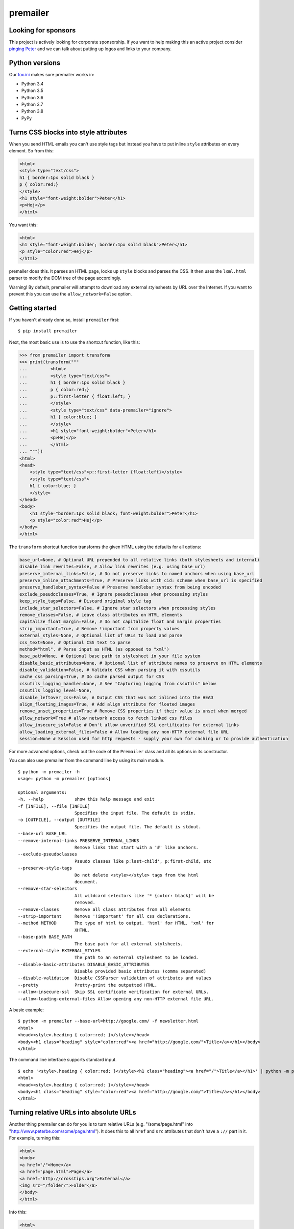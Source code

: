 premailer
=========

.. image:: https://travis-ci.org/peterbe/premailer.svg?branch=master
  :target: https://travis-ci.org/peterbe/premailer

.. image:: https://badge.fury.io/py/premailer.svg
  :target: https://pypi.python.org/pypi/premailer

.. image:: https://img.shields.io/badge/code%20style-black-000000.svg
  :target: https://github.com/ambv/black

Looking for sponsors
--------------------

This project is actively looking for corporate sponsorship. If you want
to help making this an active project consider `pinging
Peter <https://www.peterbe.com/contact>`__ and we can talk about putting
up logos and links to your company.

Python versions
---------------

Our
`tox.ini <https://github.com/peterbe/premailer/blob/master/tox.ini>`__
makes sure premailer works in:

-  Python 3.4
-  Python 3.5
-  Python 3.6
-  Python 3.7
-  Python 3.8
-  PyPy

Turns CSS blocks into style attributes
--------------------------------------

When you send HTML emails you can't use style tags but instead you have
to put inline ``style`` attributes on every element. So from this:

.. code:: html

    <html>
    <style type="text/css">
    h1 { border:1px solid black }
    p { color:red;}
    </style>
    <h1 style="font-weight:bolder">Peter</h1>
    <p>Hej</p>
    </html>

You want this:

.. code:: html

    <html>
    <h1 style="font-weight:bolder; border:1px solid black">Peter</h1>
    <p style="color:red">Hej</p>
    </html>

premailer does this. It parses an HTML page, looks up ``style`` blocks
and parses the CSS. It then uses the ``lxml.html`` parser to modify the
DOM tree of the page accordingly.

Warning!
By default, premailer will attempt to download any external stylesheets by URL over the Internet.
If you want to prevent this you can use the ``allow_network=False`` option.

Getting started
---------------

If you haven't already done so, install ``premailer`` first:

::

    $ pip install premailer

Next, the most basic use is to use the shortcut function, like this:

.. code:: python

    >>> from premailer import transform
    >>> print(transform("""
    ...         <html>
    ...         <style type="text/css">
    ...         h1 { border:1px solid black }
    ...         p { color:red;}
    ...         p::first-letter { float:left; }
    ...         </style>
    ...         <style type="text/css" data-premailer="ignore">
    ...         h1 { color:blue; }
    ...         </style>
    ...         <h1 style="font-weight:bolder">Peter</h1>
    ...         <p>Hej</p>
    ...         </html>
    ... """))
    <html>
    <head>
        <style type="text/css">p::first-letter {float:left}</style>
        <style type="text/css">
        h1 { color:blue; }
        </style>
    </head>
    <body>
        <h1 style="border:1px solid black; font-weight:bolder">Peter</h1>
        <p style="color:red">Hej</p>
    </body>
    </html>

The ``transform`` shortcut function transforms the given HTML using the defaults for all options:

.. code:: python

    base_url=None, # Optional URL prepended to all relative links (both stylesheets and internal)
    disable_link_rewrites=False, # Allow link rewrites (e.g. using base_url)
    preserve_internal_links=False, # Do not preserve links to named anchors when using base_url
    preserve_inline_attachments=True, # Preserve links with cid: scheme when base_url is specified
    preserve_handlebar_syntax=False # Preserve handlebar syntax from being encoded
    exclude_pseudoclasses=True, # Ignore pseudoclasses when processing styles
    keep_style_tags=False, # Discard original style tag
    include_star_selectors=False, # Ignore star selectors when processing styles
    remove_classes=False, # Leave class attributes on HTML elements
    capitalize_float_margin=False, # Do not capitalize float and margin properties
    strip_important=True, # Remove !important from property values
    external_styles=None, # Optional list of URLs to load and parse
    css_text=None, # Optional CSS text to parse
    method="html", # Parse input as HTML (as opposed to "xml")
    base_path=None, # Optional base path to stylesheet in your file system
    disable_basic_attributes=None, # Optional list of attribute names to preserve on HTML elements
    disable_validation=False, # Validate CSS when parsing it with cssutils
    cache_css_parsing=True, # Do cache parsed output for CSS
    cssutils_logging_handler=None, # See "Capturing logging from cssutils" below
    cssutils_logging_level=None,
    disable_leftover_css=False, # Output CSS that was not inlined into the HEAD
    align_floating_images=True, # Add align attribute for floated images
    remove_unset_properties=True # Remove CSS properties if their value is unset when merged
    allow_network=True # allow network access to fetch linked css files
    allow_insecure_ssl=False # Don't allow unverified SSL certificates for external links
    allow_loading_external_files=False # Allow loading any non-HTTP external file URL
    session=None # Session used for http requests - supply your own for caching or to provide authentication

For more advanced options, check out the code of the ``Premailer`` class
and all its options in its constructor.

You can also use premailer from the command line by using its main
module.

::

    $ python -m premailer -h
    usage: python -m premailer [options]

    optional arguments:
    -h, --help            show this help message and exit
    -f [INFILE], --file [INFILE]
                          Specifies the input file. The default is stdin.
    -o [OUTFILE], --output [OUTFILE]
                          Specifies the output file. The default is stdout.
    --base-url BASE_URL
    --remove-internal-links PRESERVE_INTERNAL_LINKS
                          Remove links that start with a '#' like anchors.
    --exclude-pseudoclasses
                          Pseudo classes like p:last-child', p:first-child, etc
    --preserve-style-tags
                          Do not delete <style></style> tags from the html
                          document.
    --remove-star-selectors
                          All wildcard selectors like '* {color: black}' will be
                          removed.
    --remove-classes      Remove all class attributes from all elements
    --strip-important     Remove '!important' for all css declarations.
    --method METHOD       The type of html to output. 'html' for HTML, 'xml' for
                          XHTML.
    --base-path BASE_PATH
                          The base path for all external stylsheets.
    --external-style EXTERNAL_STYLES
                          The path to an external stylesheet to be loaded.
    --disable-basic-attributes DISABLE_BASIC_ATTRIBUTES
                          Disable provided basic attributes (comma separated)
    --disable-validation  Disable CSSParser validation of attributes and values
    --pretty              Pretty-print the outputted HTML.
    --allow-insecure-ssl  Skip SSL certificate verification for external URLs.
    --allow-loading-external-files Allow opening any non-HTTP external file URL.

A basic example:

::

    $ python -m premailer --base-url=http://google.com/ -f newsletter.html
    <html>
    <head><style>.heading { color:red; }</style></head>
    <body><h1 class="heading" style="color:red"><a href="http://google.com/">Title</a></h1></body>
    </html>

The command line interface supports standard input.

::

    $ echo '<style>.heading { color:red; }</style><h1 class="heading"><a href="/">Title</a></h1>' | python -m premailer --base-url=http://google.com/
    <html>
    <head><style>.heading { color:red; }</style></head>
    <body><h1 class="heading" style="color:red"><a href="http://google.com/">Title</a></h1></body>
    </html>

Turning relative URLs into absolute URLs
----------------------------------------

Another thing premailer can do for you is to turn relative URLs (e.g.
"/some/page.html" into "http://www.peterbe.com/some/page.html"). It does
this to all ``href`` and ``src`` attributes that don't have a ``://``
part in it. For example, turning this:

.. code:: html

    <html>
    <body>
    <a href="/">Home</a>
    <a href="page.html">Page</a>
    <a href="http://crosstips.org">External</a>
    <img src="/folder/">Folder</a>
    </body>
    </html>

Into this:

.. code:: html

    <html>
    <body>
    <a href="http://www.peterbe.com/">Home</a>
    <a href="http://www.peterbe.com/page.html">Page</a>
    <a href="http://crosstips.org">External</a>
    <img src="http://www.peterbe.com/folder/">Folder</a>
    </body>
    </html>

by using ``transform('...', base_url='http://www.peterbe.com/')``.

Ignore certain ``<style>`` or ``<link>`` tags
---------------------------------------------

Suppose you have a style tag that you don't want to have processed and
transformed you can simply set a data attribute on the tag like:

.. code:: html

    <head>
    <style>/* this gets processed */</style>
    <style data-premailer="ignore">/* this gets ignored */</style>
    </head>

That tag gets completely ignored except when the HTML is processed, the
attribute ``data-premailer`` is removed.

It works equally for a ``<link>`` tag like:

.. code:: html

    <head>
    <link rel="stylesheet" href="foo.css" data-premailer="ignore">
    </head>

HTML attributes created additionally
------------------------------------

Certain HTML attributes are also created on the HTML if the CSS contains
any ones that are easily translated into HTML attributes. For example,
if you have this CSS: ``td { background-color:#eee; }`` then this is
transformed into ``style="background-color:#eee"`` and as an HTML
attribute ``bgcolor="#eee"``.

Having these extra attributes basically as a "back up" for really shit
email clients that can't even take the style attributes. A lot of
professional HTML newsletters such as Amazon's use this. You can disable
some attributes in ``disable_basic_attributes``.


Capturing logging from ``cssutils``
-----------------------------------

`cssutils <https://pypi.python.org/pypi/cssutils/>`__ is the library that
``premailer`` uses to parse CSS. It will use the python ``logging`` module
to mention all issues it has with parsing your CSS. If you want to capture
this, you have to pass in ``cssutils_logging_handler`` and
``cssutils_logging_level`` (optional). For example like this:

.. code:: python

    >>> import logging
    >>> import premailer
    >>> from io import StringIO
    >>> mylog = StringIO()
    >>> myhandler = logging.StreamHandler(mylog)
    >>> p = premailer.Premailer(
    ...     cssutils_logging_handler=myhandler,
    ...     cssutils_logging_level=logging.INFO
    ... )
    >>> result = p.transform("""
    ...         <html>
    ...         <style type="text/css">
    ...         @keyframes foo { from { opacity: 0; } to { opacity: 1; } }
    ...         </style>
    ...         <p>Hej</p>
    ...         </html>
    ... """)
    >>> mylog.getvalue()
    'CSSStylesheet: Unknown @rule found. [2:1: @keyframes]\n'


If execution speed is on your mind
----------------------------------

If execution speed is important, it's very plausible that you're not just converting
1 HTML document but *a lot* of HTML documents. Then, the first thing you should do
is avoid using the ``premailer.transform`` function because it creates a ``Premailer``
class instance every time.

.. code:: python

    # WRONG WAY!
    from premailer import transform

    for html_string in get_html_documents():
        transformed = transform(html_string, base_url=MY_BASE_URL)
        # do something with 'transformed'

Instead...

.. code:: python

    # RIGHT WAY
    from premailer import Premailer

    instance = Premailer(base_url=MY_BASE_URL)
    for html_string in get_html_documents():
        transformed = instance.transform(html_string)
        # do something with 'transformed'

Another thing to watch out for when you're reusing the same imported Python code
and reusing it is that internal memoize function caches might build up. The
environment variable to control is ``PREMAILER_CACHE_MAXSIZE``. This parameter
requires a little bit of fine-tuning and calibration if your workload is really
big and memory even becomes an issue.

Advanced options
----------------

Below are some advanced configuration options that probably doesn't matter for
most people with regular load.

Choosing the cache implementation
^^^^^^^^^^^^^^^^^^^^^^^^^^^^^^^^^

By default, ``premailer`` uses `LFUCache
<https://cachetools.readthedocs.io/en/latest/#cachetools.LFUCache>`__ to cache
selectors, styles and parsed CSS strings. If LFU doesn't serve your purpose, it
is possible to switch to an alternate implementation using below environment
variables.

- ``PREMAILER_CACHE``: Can be LRU, LFU or TTL. Default is LFU.
- ``PREMAILER_CACHE_MAXSIZE``: Maximum no. of items to be stored in cache. Defaults to 128.
- ``PREMAILER_CACHE_TTL``: Time to live for cache entries. Only applicable for TTL cache. Defaults to 1 hour.


Getting coding
--------------

First clone the code and create whatever virtualenv you need, then run:

.. code:: bash

    pip install -e ".[dev]"


Then to run the tests, run:

.. code:: bash

    tox

This will run the *whole test suite* for every possible version of Python
it can find on your system. To run the tests more incrementally, open
up the ``tox.ini`` and see how it works.

Code style is all black
-----------------------

All code has to be formatted with `Black <https://pypi.org/project/black/>`_
and the best tool for checking this is
`therapist <https://pypi.org/project/therapist/>`_ since it can help you run
all, help you fix things, and help you make sure linting is passing before
you git commit. This project also uses ``flake8`` to check other things
Black can't check.

To check linting with ``tox`` use:

.. code:: bash

    tox -e lint

To install the ``therapist`` pre-commit hook simply run:

.. code:: bash

    therapist install

When you run ``therapist run`` it will only check the files you've touched.
To run it for all files use:

.. code:: bash

    therapist run --use-tracked-files

And to fix all/any issues run:

.. code:: bash

    therapist run --use-tracked-files --fix
